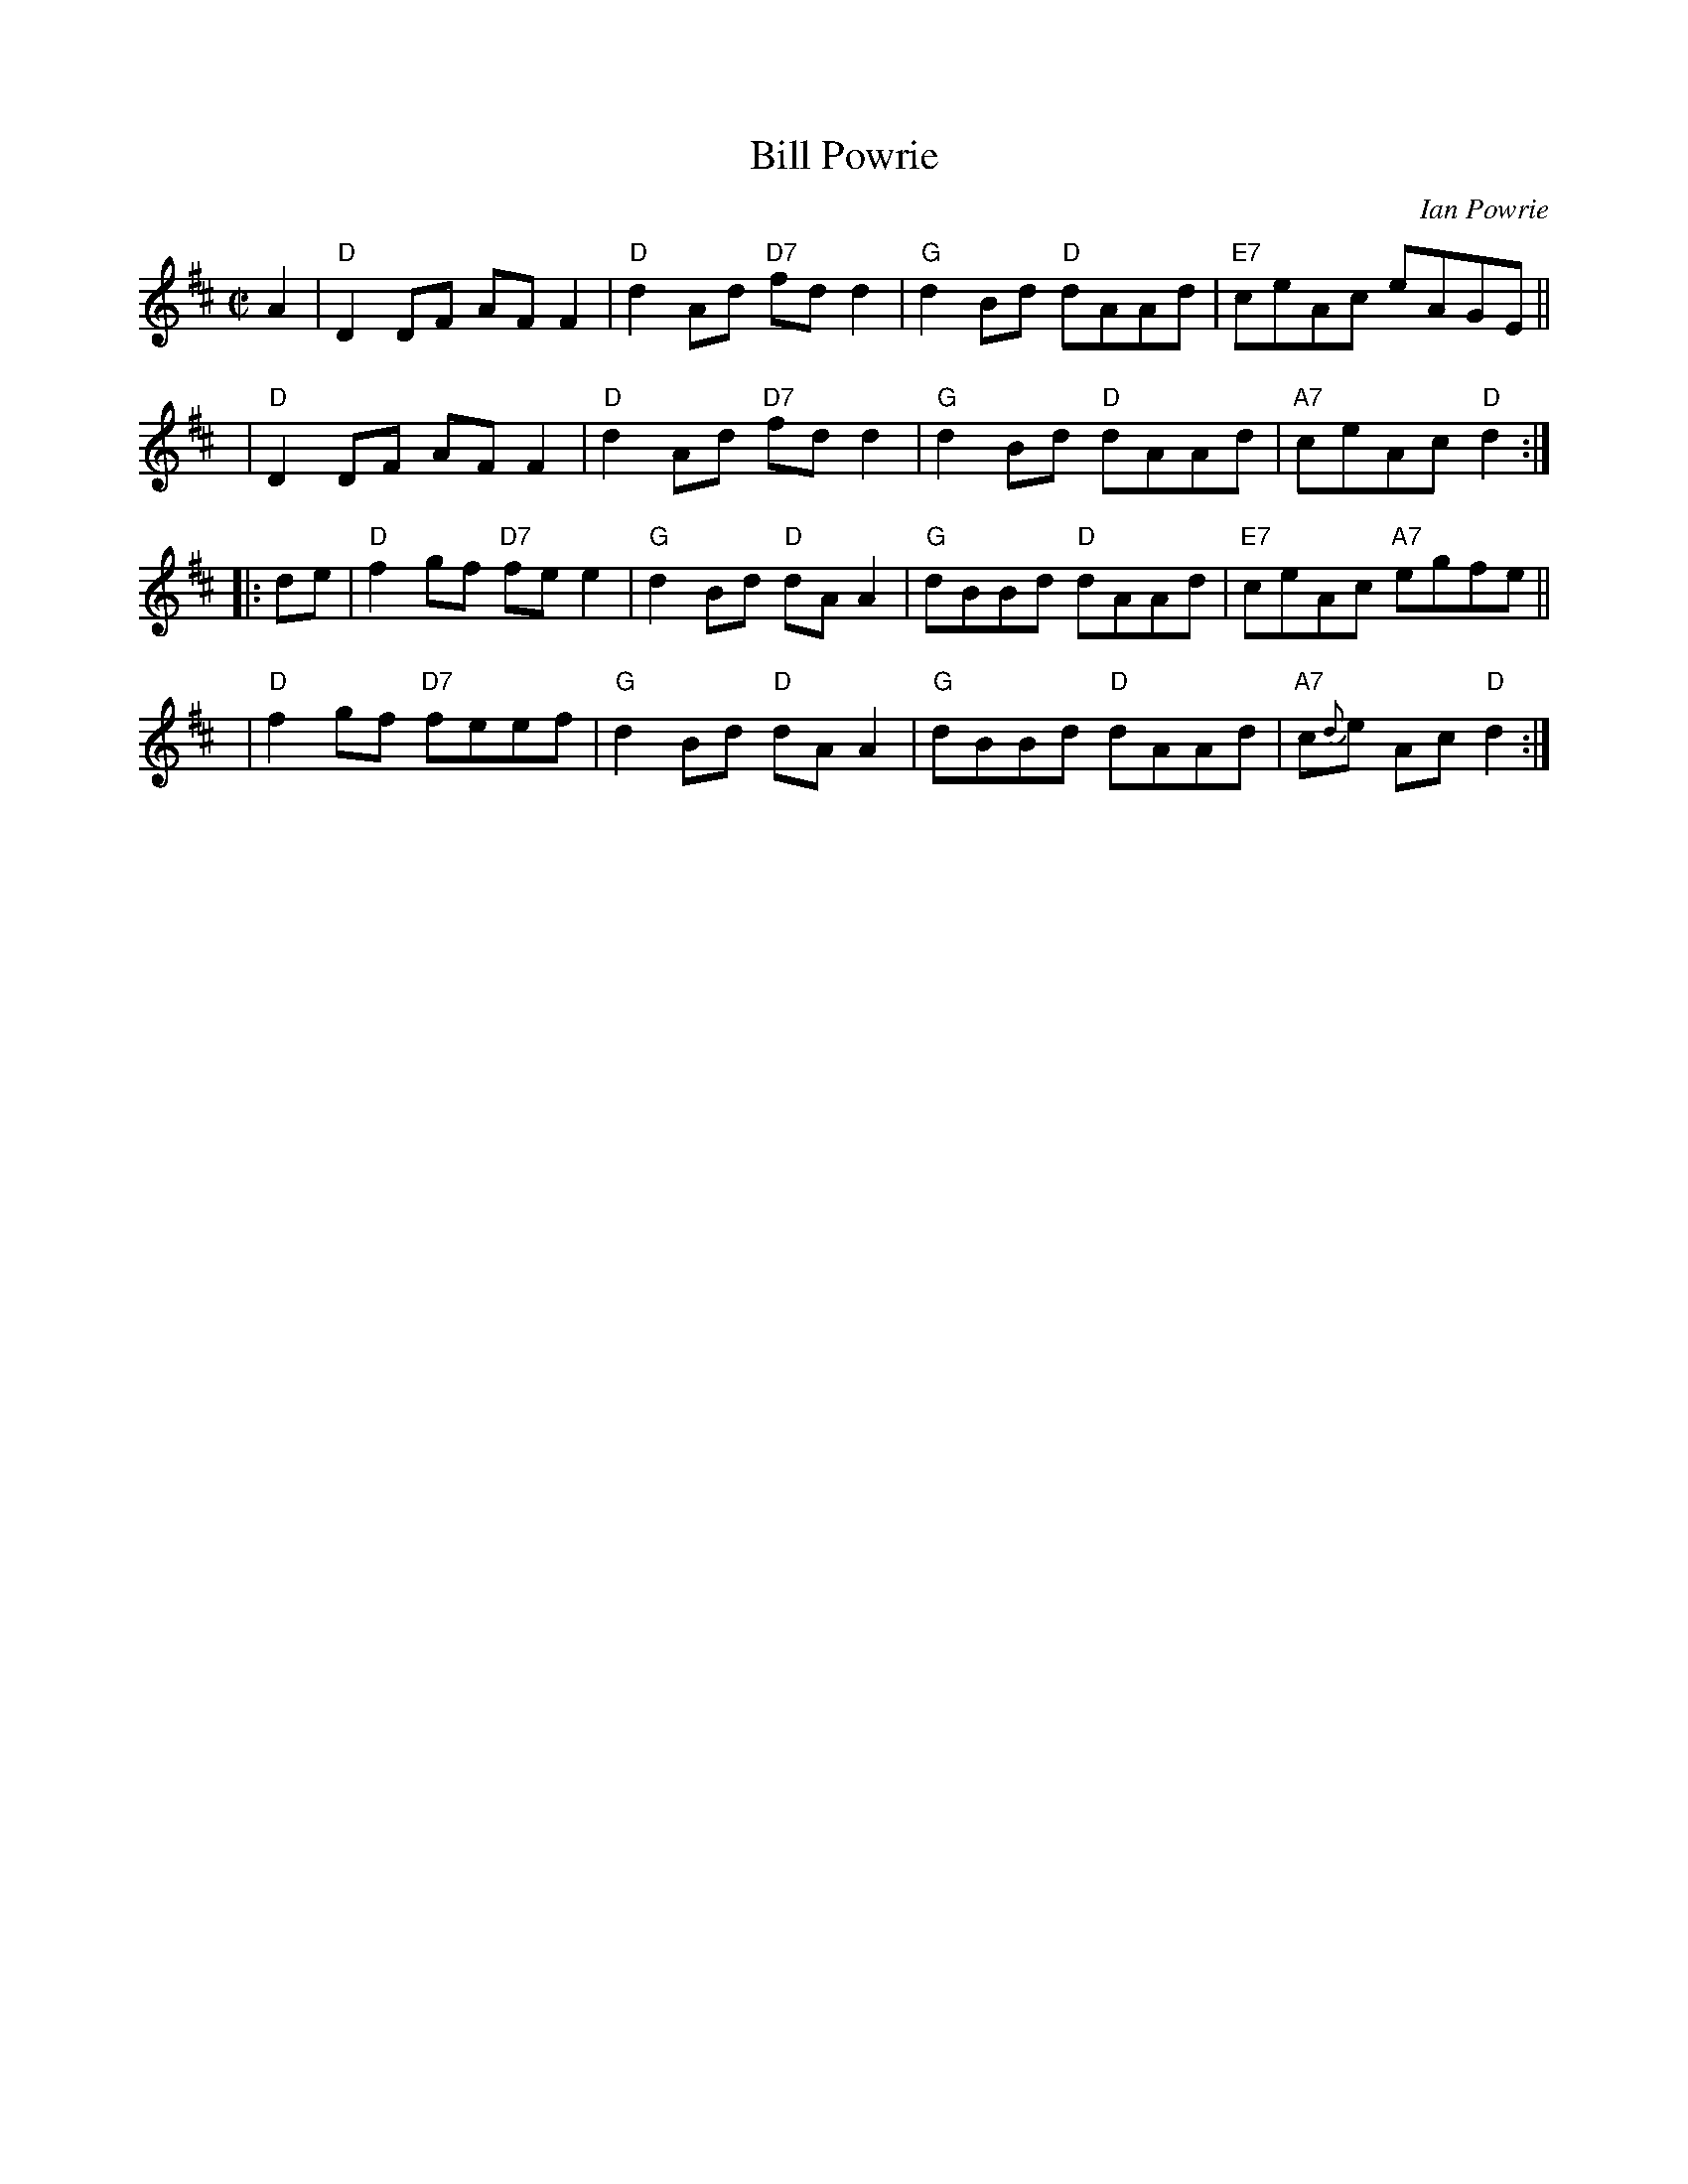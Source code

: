 X: 1
T: Bill Powrie
C: Ian Powrie
R: reel, hornpipe
Z: 2014 John Chambers <jc:trillian.mit.edu>
S: SRSNH page 7.9
M: C|
L: 1/8
K: D
A2 |\
"D"D2DF AFF2 | "D"d2Ad "D7"fdd2 |\
"G"d2Bd "D"dAAd | "E7"ceAc eAGE ||
y4 |\
"D"D2DF AFF2 | "D"d2Ad "D7"fdd2 |\
"G"d2Bd "D"dAAd | "A7"ceAc "D"d2 :|
|: de |\
"D"f2gf "D7"fee2 | "G"d2Bd "D"dAA2 |\
"G"dBBd "D"dAAd | "E7"ceAc "A7"egfe ||
y4 |\
"D"f2gf "D7"feef | "G"d2Bd "D"dAA2 |\
"G"dBBd "D"dAAd | "A7"c{d}e Ac "D"d2 :|
